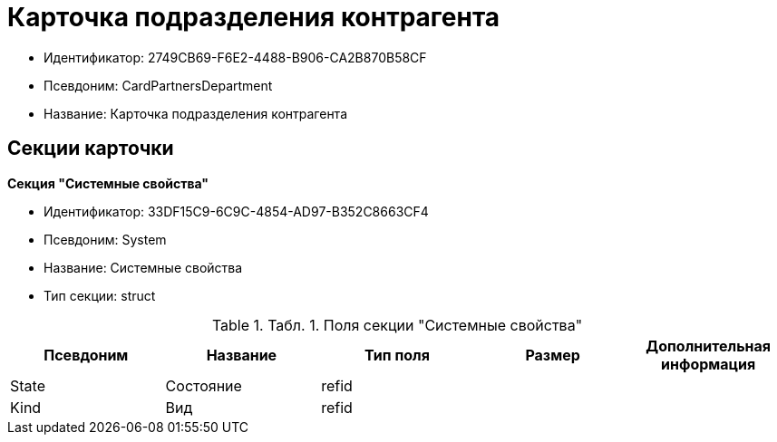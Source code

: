 = Карточка подразделения контрагента

* Идентификатор: 2749CB69-F6E2-4488-B906-CA2B870B58CF
* Псевдоним: CardPartnersDepartment
* Название: Карточка подразделения контрагента

== Секции карточки

*Секция "Системные свойства"*

* Идентификатор: 33DF15C9-6C9C-4854-AD97-B352C8663CF4
* Псевдоним: System
* Название: Системные свойства
* Тип секции: struct

.[.table--title-label]##Табл. 1. ##[.title]##Поля секции "Системные свойства"##
[width="100%",cols="20%,20%,20%,20%,20%",options="header"]
|===
|Псевдоним |Название |Тип поля |Размер |Дополнительная информация
|State |Состояние |refid | |
|Kind |Вид |refid | |
|===
